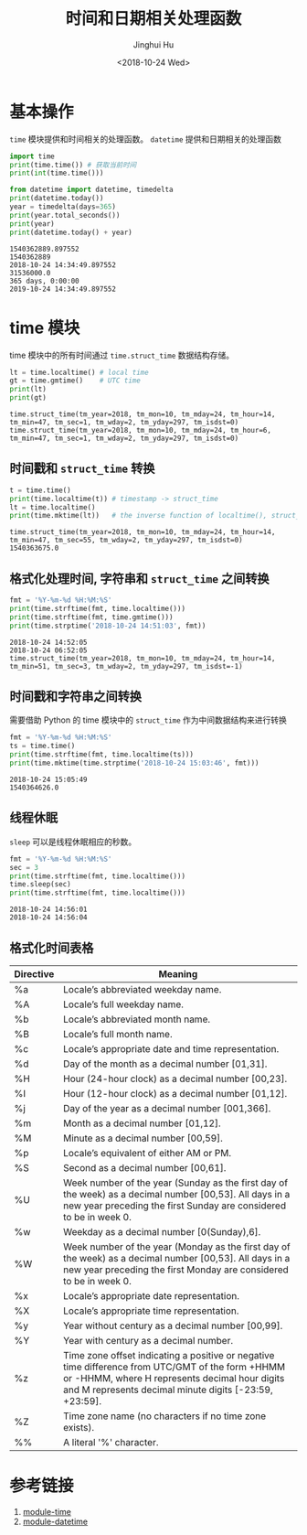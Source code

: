 #+TITLE: 时间和日期相关处理函数
#+AUTHOR: Jinghui Hu
#+EMAIL: hujinghui@buaa.edu.cn
#+DATE: <2018-10-24 Wed>
#+TAGS: python programming time datetime


* 基本操作

~time~ 模块提供和时间相关的处理函数。 ~datetime~ 提供和日期相关的处理函数

#+BEGIN_SRC python :preamble "# -*- coding: utf-8 -*-" :exports both :session default :results output pp
  import time
  print(time.time()) # 获取当前时间
  print(int(time.time()))

  from datetime import datetime, timedelta
  print(datetime.today())
  year = timedelta(days=365)
  print(year.total_seconds())
  print(year)
  print(datetime.today() + year)
#+END_SRC

#+RESULTS:
: 1540362889.897552
: 1540362889
: 2018-10-24 14:34:49.897552
: 31536000.0
: 365 days, 0:00:00
: 2019-10-24 14:34:49.897552


* time 模块

time 模块中的所有时间通过 ~time.struct_time~ 数据结构存储。

#+BEGIN_SRC python :preamble "# -*- coding: utf-8 -*-" :exports both :session default :results output pp
  lt = time.localtime() # local time
  gt = time.gmtime()    # UTC time
  print(lt)
  print(gt)
#+END_SRC

#+RESULTS:
: time.struct_time(tm_year=2018, tm_mon=10, tm_mday=24, tm_hour=14, tm_min=47, tm_sec=1, tm_wday=2, tm_yday=297, tm_isdst=0)
: time.struct_time(tm_year=2018, tm_mon=10, tm_mday=24, tm_hour=6, tm_min=47, tm_sec=1, tm_wday=2, tm_yday=297, tm_isdst=0)

** 时间戳和 ~struct_time~ 转换

#+BEGIN_SRC python :preamble "# -*- coding: utf-8 -*-" :exports both :session default :results output pp
  t = time.time()
  print(time.localtime(t)) # timestamp -> struct_time
  lt = time.localtime()
  print(time.mktime(lt))   # the inverse function of localtime(), struct_time -> timestamp
#+END_SRC

#+RESULTS:
: time.struct_time(tm_year=2018, tm_mon=10, tm_mday=24, tm_hour=14, tm_min=47, tm_sec=55, tm_wday=2, tm_yday=297, tm_isdst=0)
: 1540363675.0

** 格式化处理时间, 字符串和 ~struct_time~ 之间转换

#+BEGIN_SRC python :preamble "# -*- coding: utf-8 -*-" :exports both :session default :results output pp
  fmt = '%Y-%m-%d %H:%M:%S'
  print(time.strftime(fmt, time.localtime()))
  print(time.strftime(fmt, time.gmtime()))
  print(time.strptime('2018-10-24 14:51:03', fmt))
#+END_SRC

#+RESULTS:
: 2018-10-24 14:52:05
: 2018-10-24 06:52:05
: time.struct_time(tm_year=2018, tm_mon=10, tm_mday=24, tm_hour=14, tm_min=51, tm_sec=3, tm_wday=2, tm_yday=297, tm_isdst=-1)

** 时间戳和字符串之间转换

需要借助 Python 的 time 模块中的 ~struct_time~ 作为中间数据结构来进行转换

#+BEGIN_SRC python :preamble "# -*- coding: utf-8 -*-" :exports both :session default :results output pp
  fmt = '%Y-%m-%d %H:%M:%S'
  ts = time.time()
  print(time.strftime(fmt, time.localtime(ts)))
  print(time.mktime(time.strptime('2018-10-24 15:03:46', fmt)))
#+END_SRC

#+RESULTS:
: 2018-10-24 15:05:49
: 1540364626.0

** 线程休眠

~sleep~ 可以是线程休眠相应的秒数。

#+BEGIN_SRC python :preamble "# -*- coding: utf-8 -*-" :exports both :session default :results output pp
  fmt = '%Y-%m-%d %H:%M:%S'
  sec = 3
  print(time.strftime(fmt, time.localtime())) 
  time.sleep(sec)
  print(time.strftime(fmt, time.localtime()))
#+END_SRC

#+RESULTS:
: 2018-10-24 14:56:01
: 2018-10-24 14:56:04

** 格式化时间表格

| Directive | 	Meaning                                                                                                                                                                                                     |
|-----------+-----------------------------------------------------------------------------------------------------------------------------------------------------------------------------------------------------------------|
| %a        | 	Locale’s abbreviated weekday name.                                                                                                                                                                         |
| %A        | 	Locale’s full weekday name.                                                                                                                                                                                |
| %b        | 	Locale’s abbreviated month name.                                                                                                                                                                           |
| %B        | 	Locale’s full month name.                                                                                                                                                                                  |
| %c        | 	Locale’s appropriate date and time representation.                                                                                                                                                         |
| %d        | 	Day of the month as a decimal number [01,31].                                                                                                                                                               |
| %H        | 	Hour (24-hour clock) as a decimal number [00,23].                                                                                                                                                           |
| %I        | 	Hour (12-hour clock) as a decimal number [01,12].                                                                                                                                                           |
| %j        | 	Day of the year as a decimal number [001,366].                                                                                                                                                              |
| %m        | 	Month as a decimal number [01,12].                                                                                                                                                                          |
| %M        | 	Minute as a decimal number [00,59].                                                                                                                                                                         |
| %p        | 	Locale’s equivalent of either AM or PM. 	                                                                                                                                                               |
| %S        | 	Second as a decimal number [00,61]. 	                                                                                                                                                                    |
| %U        | 	Week number of the year (Sunday as the first day of the week) as a decimal number [00,53]. All days in a new year preceding the first Sunday are considered to be in week 0.                                |
| %w        | 	Weekday as a decimal number [0(Sunday),6].                                                                                                                                                                  |
| %W        | 	Week number of the year (Monday as the first day of the week) as a decimal number [00,53]. All days in a new year preceding the first Monday are considered to be in week 0.                                |
| %x        | 	Locale’s appropriate date representation.                                                                                                                                                                  |
| %X        | 	Locale’s appropriate time representation.                                                                                                                                                                  |
| %y        | 	Year without century as a decimal number [00,99].                                                                                                                                                           |
| %Y        | 	Year with century as a decimal number.                                                                                                                                                                      |
| %z        | 	Time zone offset indicating a positive or negative time difference from UTC/GMT of the form +HHMM or -HHMM, where H represents decimal hour digits and M represents decimal minute digits [-23:59, +23:59]. |
| %Z        | 	Time zone name (no characters if no time zone exists).                                                                                                                                                      |
| %%        | 	A literal '%' character.                                                                                                                                                                                    |


* 参考链接

1. [[https://docs.python.org/3/library/time.html#module-time][module-time]]
2. [[https://docs.python.org/3/library/datetime.html#module-datetime][module-datetime]]
